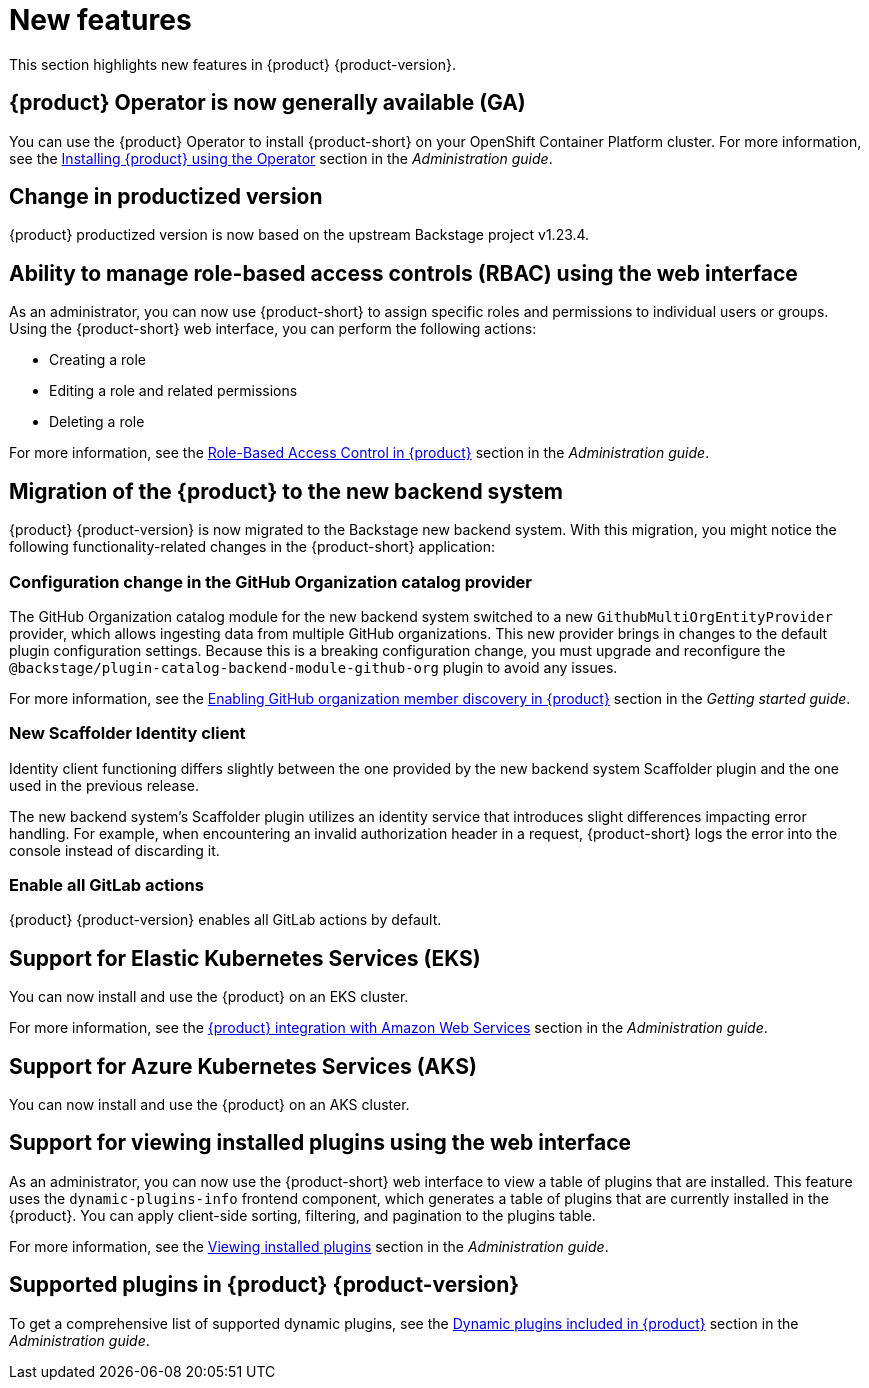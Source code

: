 [id='con-relnotes-notable-features_{context}']
= New features

This section highlights new features in {product} {product-version}.

== {product} Operator is now generally available (GA)

You can use the {product} Operator to install {product-short} on your OpenShift Container Platform cluster. For more information, see the link:{LinkAdminGuide}#proc-install-rhdh-operator_admin-rhdh[Installing {product} using the Operator] section in the _Administration guide_.

== Change in productized version  

{product} productized version is now based on the upstream Backstage project v1.23.4. 


== Ability to manage role-based access controls (RBAC) using the web interface  

As an administrator, you can now use {product-short} to assign specific roles and permissions to individual users or groups. Using the {product-short} web interface, you can perform the following actions:

* Creating a role 
* Editing a role and related permissions
* Deleting a role

For more information, see the link:{LinkAdminGuide}#con-rbac-overview_admin-rhdh[Role-Based Access Control in {product}] section in the _Administration guide_.


==  Migration of the {product} to the new backend system  

{product} {product-version} is now migrated to the Backstage new backend system. With this migration, you might notice the following functionality-related changes in the {product-short} application:

=== Configuration change in the GitHub Organization catalog provider  

The GitHub Organization catalog module for the new backend system switched to a new `GithubMultiOrgEntityProvider` provider, which allows ingesting data from multiple GitHub organizations. This new provider brings in changes to the default plugin configuration settings. Because this is a breaking configuration change, you must upgrade and reconfigure the `@backstage/plugin-catalog-backend-module-github-org` plugin to avoid any issues.

For more information, see the link:{LinkGettingStartedGuide}#enabling-github-organization-member-discovery-in-red-hat-developer-hub[Enabling GitHub organization member discovery in {product}] section in the _Getting started guide_.

=== New Scaffolder Identity client

Identity client functioning differs slightly between the one provided by the new backend system Scaffolder plugin and the one used in the previous release.

The new backend system's Scaffolder plugin utilizes an identity service that introduces slight differences impacting error handling. For example, when encountering an invalid authorization header in a request, {product-short} logs the error into the console instead of discarding it.

=== Enable all GitLab actions

{product} {product-version} enables all GitLab actions by default.

== Support for Elastic Kubernetes Services (EKS)

You can now install and use the {product} on an EKS cluster. 

For more information, see the link:{LinkAdminGuide}#con-rhdh-integration-aws_admin-rhdh[{product} integration with Amazon Web Services] section in the _Administration guide_.

== Support for Azure Kubernetes Services (AKS)

You can now install and use the {product} on an AKS cluster. 


== Support for viewing installed plugins using the web interface 

As an administrator, you can now use the {product-short} web interface to view a table of plugins that are installed. This feature uses the `dynamic-plugins-info` frontend component, which generates a table of plugins that are currently installed in the {product}. You can apply client-side sorting, filtering, and pagination to the plugins table.

For more information, see the link:{LinkAdminGuide}#proc-viewing-installed-plugins[Viewing installed plugins] section in the _Administration guide_.


== Supported plugins in {product} {product-version}

To get a comprehensive list of supported dynamic plugins, see the link:{LinkAdminGuide}#rhdh-supported-plugins[Dynamic plugins included in {product}] section in the _Administration guide_.
